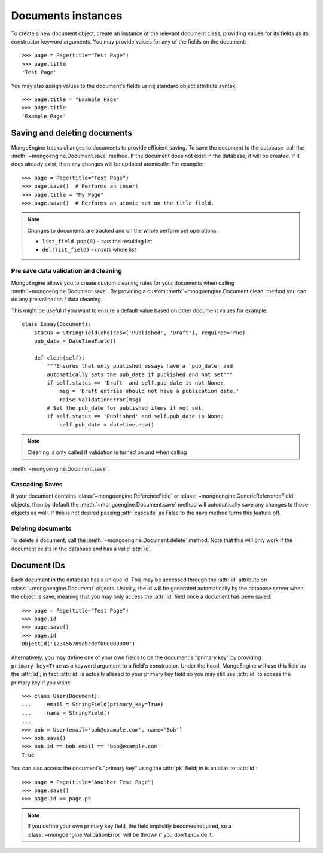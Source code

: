 ===================
Documents instances
===================
To create a new document object, create an instance of the relevant document
class, providing values for its fields as its constructor keyword arguments.
You may provide values for any of the fields on the document::

    >>> page = Page(title="Test Page")
    >>> page.title
    'Test Page'

You may also assign values to the document's fields using standard object
attribute syntax::

    >>> page.title = "Example Page"
    >>> page.title
    'Example Page'

Saving and deleting documents
=============================
MongoEngine tracks changes to documents to provide efficient saving.  To save
the document to the database, call the :meth:`~mongoengine.Document.save` method.
If the document does not exist in the database, it will be created. If it does
already exist, then any changes will be updated atomically.  For example::

    >>> page = Page(title="Test Page")
    >>> page.save()  # Performs an insert
    >>> page.title = "My Page"
    >>> page.save()  # Performs an atomic set on the title field.

.. note::

    Changes to documents are tracked and on the whole perform `set` operations.

    * ``list_field.pop(0)`` - *sets* the resulting list
    * ``del(list_field)``   - *unsets* whole list

.. seealso::
    :ref:`guide-atomic-updates`

Pre save data validation and cleaning
-------------------------------------
MongoEngine allows you to create custom cleaning rules for your documents when
calling :meth:`~mongoengine.Document.save`.  By providing a custom
:meth:`~mongoengine.Document.clean` method you can do any pre validation / data
cleaning.

This might be useful if you want to ensure a default value based on other
document values for example::

    class Essay(Document):
        status = StringField(choices=('Published', 'Draft'), required=True)
        pub_date = DateTimeField()

        def clean(self):
            """Ensures that only published essays have a `pub_date` and
            automatically sets the pub_date if published and not set"""
            if self.status == 'Draft' and self.pub_date is not None:
                msg = 'Draft entries should not have a publication date.'
                raise ValidationError(msg)
            # Set the pub_date for published items if not set.
            if self.status == 'Published' and self.pub_date is None:
                self.pub_date = datetime.now()

.. note::
    Cleaning is only called if validation is turned on and when calling
:meth:`~mongoengine.Document.save`.

Cascading Saves
---------------
If your document contains :class:`~mongoengine.ReferenceField` or
:class:`~mongoengine.GenericReferenceField` objects, then by default the
:meth:`~mongoengine.Document.save` method will automatically save any changes to
those objects as well.  If this is not desired passing :attr:`cascade` as False
to the save method turns this feature off.

Deleting documents
------------------
To delete a document, call the :meth:`~mongoengine.Document.delete` method.
Note that this will only work if the document exists in the database and has a
valid :attr:`id`.

Document IDs
============
Each document in the database has a unique id. This may be accessed through the
:attr:`id` attribute on :class:`~mongoengine.Document` objects. Usually, the id
will be generated automatically by the database server when the object is save,
meaning that you may only access the :attr:`id` field once a document has been
saved::

    >>> page = Page(title="Test Page")
    >>> page.id
    >>> page.save()
    >>> page.id
    ObjectId('123456789abcdef000000000')

Alternatively, you may define one of your own fields to be the document's
"primary key" by providing ``primary_key=True`` as a keyword argument to a
field's constructor. Under the hood, MongoEngine will use this field as the
:attr:`id`; in fact :attr:`id` is actually aliased to your primary key field so
you may still use :attr:`id` to access the primary key if you want::

    >>> class User(Document):
    ...     email = StringField(primary_key=True)
    ...     name = StringField()
    ...
    >>> bob = User(email='bob@example.com', name='Bob')
    >>> bob.save()
    >>> bob.id == bob.email == 'bob@example.com'
    True

You can also access the document's "primary key" using the :attr:`pk` field; in
is an alias to :attr:`id`::

    >>> page = Page(title="Another Test Page")
    >>> page.save()
    >>> page.id == page.pk

.. note::

   If you define your own primary key field, the field implicitly becomes
   required, so a :class:`~mongoengine.ValidationError` will be thrown if
   you don't provide it.
